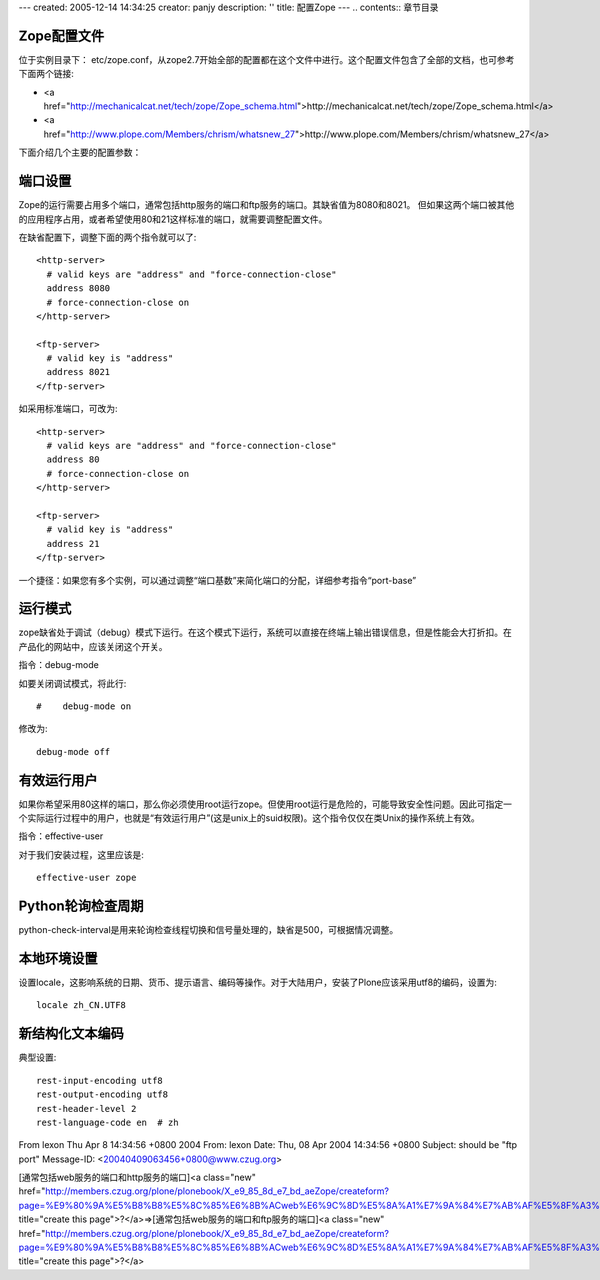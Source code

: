 ---
created: 2005-12-14 14:34:25
creator: panjy
description: ''
title: 配置Zope
---
.. contents:: 章节目录

Zope配置文件
-----------

位于实例目录下： etc/zope.conf，从zope2.7开始全部的配置都在这个文件中进行。这个配置文件包含了全部的文档，也可参考下面两个链接:

- <a href="http://mechanicalcat.net/tech/zope/Zope_schema.html">http://mechanicalcat.net/tech/zope/Zope_schema.html</a>
- <a href="http://www.plope.com/Members/chrism/whatsnew_27">http://www.plope.com/Members/chrism/whatsnew_27</a>

下面介绍几个主要的配置参数：

端口设置
-------

Zope的运行需要占用多个端口，通常包括http服务的端口和ftp服务的端口。其缺省值为8080和8021。  但如果这两个端口被其他的应用程序占用，或者希望使用80和21这样标准的端口，就需要调整配置文件。

在缺省配置下，调整下面的两个指令就可以了::

   <http-server>
     # valid keys are "address" and "force-connection-close"
     address 8080
     # force-connection-close on
   </http-server>

   <ftp-server>
     # valid key is "address"
     address 8021
   </ftp-server>

如采用标准端口，可改为::

   <http-server>
     # valid keys are "address" and "force-connection-close"
     address 80
     # force-connection-close on
   </http-server>

   <ftp-server>
     # valid key is "address"
     address 21
   </ftp-server>

一个捷径：如果您有多个实例，可以通过调整“端口基数”来简化端口的分配，详细参考指令“port-base”

运行模式
-------

zope缺省处于调试（debug）模式下运行。在这个模式下运行，系统可以直接在终端上输出错误信息，但是性能会大打折扣。在产品化的网站中，应该关闭这个开关。

指令：debug-mode

如要关闭调试模式，将此行::

   #    debug-mode on

修改为::

       debug-mode off

有效运行用户
----------

如果你希望采用80这样的端口，那么你必须使用root运行zope。但使用root运行是危险的，可能导致安全性问题。因此可指定一个实际运行过程中的用户，也就是“有效运行用户”(这是unix上的suid权限)。这个指令仅仅在类Unix的操作系统上有效。

指令：effective-user

对于我们安装过程，这里应该是::

    effective-user zope

Python轮询检查周期
--------------------

python-check-interval是用来轮询检查线程切换和信号量处理的，缺省是500，可根据情况调整。

本地环境设置
----------------

设置locale，这影响系统的日期、货币、提示语言、编码等操作。对于大陆用户，安装了Plone应该采用utf8的编码，设置为::

 locale zh_CN.UTF8

新结构化文本编码
------------------

典型设置::

 rest-input-encoding utf8
 rest-output-encoding utf8
 rest-header-level 2
 rest-language-code en  # zh


From lexon Thu Apr 8 14:34:56 +0800 2004
From: lexon
Date: Thu, 08 Apr 2004 14:34:56 +0800
Subject: should be "ftp port"
Message-ID: <20040409063456+0800@www.czug.org>

[通常包括web服务的端口和http服务的端口]<a class="new" href="http://members.czug.org/plone/plonebook/X_e9_85_8d_e7_bd_aeZope/createform?page=%E9%80%9A%E5%B8%B8%E5%8C%85%E6%8B%ACweb%E6%9C%8D%E5%8A%A1%E7%9A%84%E7%AB%AF%E5%8F%A3%E5%92%8Chttp%E6%9C%8D%E5%8A%A1%E7%9A%84%E7%AB%AF%E5%8F%A3" title="create this page">?</a>=>[通常包括web服务的端口和ftp服务的端口]<a class="new" href="http://members.czug.org/plone/plonebook/X_e9_85_8d_e7_bd_aeZope/createform?page=%E9%80%9A%E5%B8%B8%E5%8C%85%E6%8B%ACweb%E6%9C%8D%E5%8A%A1%E7%9A%84%E7%AB%AF%E5%8F%A3%E5%92%8Cftp%E6%9C%8D%E5%8A%A1%E7%9A%84%E7%AB%AF%E5%8F%A3" title="create this page">?</a>
